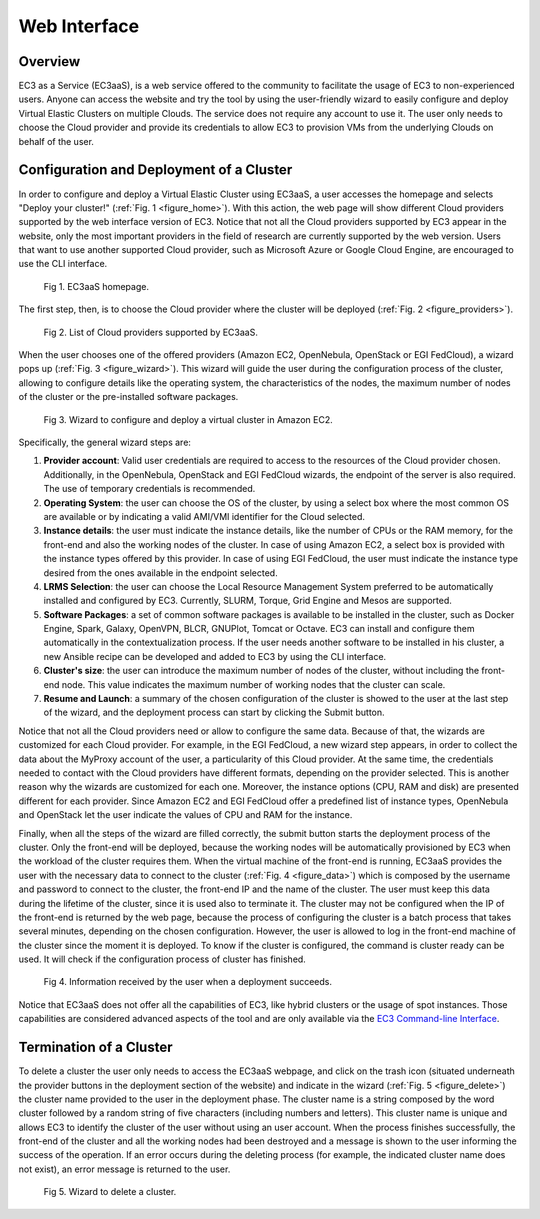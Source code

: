 
Web Interface
=============

Overview
--------

EC3 as a Service (EC3aaS), is a web service offered to the community to facilitate
the usage of EC3 to non-experienced users. Anyone can access the website and
try the tool by using the user-friendly wizard to easily configure and deploy Virtual
Elastic Clusters on multiple Clouds. The service does not require any account to
use it. The user only needs to choose the Cloud provider and provide its credentials
to allow EC3 to provision VMs from the underlying Clouds on behalf of the user.


Configuration and Deployment of a Cluster
-----------------------------------------

In order to configure and deploy a Virtual Elastic Cluster using EC3aaS, a user
accesses the homepage and selects "Deploy your cluster!" (:ref:`Fig. 1 <figure_home>`). With this
action, the web page will show different Cloud providers supported by the web
interface version of EC3. Notice that not all the Cloud providers supported by EC3
appear in the website, only the most important providers in the field of research are
currently supported by the web version. Users that want to use another supported
Cloud provider, such as Microsoft Azure or Google Cloud Engine, are encouraged
to use the CLI interface.

.. _figure_home:
.. figure:: images/home.png

   Fig 1. EC3aaS homepage.

The first step, then, is to choose the Cloud provider where the cluster will be
deployed (:ref:`Fig. 2 <figure_providers>`). 

.. _figure_providers:
.. figure:: images/providers.png

   Fig 2. List of Cloud providers supported by EC3aaS.

When the user chooses one of the offered providers (Amazon
EC2, OpenNebula, OpenStack or EGI FedCloud), a wizard pops up (:ref:`Fig. 3 <figure_wizard>`).
This wizard will guide the user during the configuration process of the cluster,
allowing to configure details like the operating system, the characteristics of the
nodes, the maximum number of nodes of the cluster or the pre-installed software
packages. 

.. _figure_wizard:
.. figure:: images/wizard.png

   Fig 3. Wizard to configure and deploy a virtual cluster in Amazon EC2.

Specifically, the general wizard steps are:

#. **Provider account**: Valid user credentials are required to access to the
   resources of the Cloud provider chosen. Additionally, in the OpenNebula,
   OpenStack and EGI FedCloud wizards, the endpoint of the server is also
   required. The use of temporary credentials is recommended.
#. **Operating System**: the user can choose the OS of the cluster, by using a
   select box where the most common OS are available or by indicating a valid
   AMI/VMI identifier for the Cloud selected.
#. **Instance details**: the user must indicate the instance details, like the number
   of CPUs or the RAM memory, for the front-end and also the working
   nodes of the cluster. In case of using Amazon EC2, a select box is provided
   with the instance types offered by this provider. In case of using EGI
   FedCloud, the user must indicate the instance type desired from the ones
   available in the endpoint selected.
#. **LRMS Selection**: the user can choose the Local Resource Management
   System preferred to be automatically installed and configured by EC3. Currently,
   SLURM, Torque, Grid Engine and Mesos are supported.
#. **Software Packages**: a set of common software packages is available to be
   installed in the cluster, such as Docker Engine, Spark, Galaxy, OpenVPN,
   BLCR, GNUPlot, Tomcat or Octave. EC3 can install and configure them
   automatically in the contextualization process. If the user needs another
   software to be installed in his cluster, a new Ansible recipe can be developed
   and added to EC3 by using the CLI interface.
#. **Cluster's size**: the user can introduce the maximum number of nodes of
   the cluster, without including the front-end node. This value indicates the
   maximum number of working nodes that the cluster can scale.
#. **Resume and Launch**: a summary of the chosen configuration of the cluster
   is showed to the user at the last step of the wizard, and the deployment
   process can start by clicking the Submit button.

Notice that not all the Cloud providers need or allow to configure the same data.
Because of that, the wizards are customized for each Cloud provider. For example,
in the EGI FedCloud, a new wizard step appears, in order to collect the data
about the MyProxy account of the user, a particularity of this Cloud provider. At
the same time, the credentials needed to contact with the Cloud providers have
different formats, depending on the provider selected. This is another reason why
the wizards are customized for each one. Moreover, the instance options (CPU,
RAM and disk) are presented different for each provider. Since Amazon EC2 and
EGI FedCloud offer a predefined list of instance types, OpenNebula and OpenStack
let the user indicate the values of CPU and RAM for the instance.

Finally, when all the steps of the wizard are filled correctly, the submit button
starts the deployment process of the cluster. Only the front-end will be deployed,
because the working nodes will be automatically provisioned by EC3 when the
workload of the cluster requires them. When the virtual machine of the front-end
is running, EC3aaS provides the user with the necessary data to connect to the
cluster (:ref:`Fig. 4 <figure_data>`) which is composed by the username and password to connect
to the cluster, the front-end IP and the name of the cluster. The user must keep
this data during the lifetime of the cluster, since it is used also to terminate it.
The cluster may not be configured when the IP of the front-end is returned by the
web page, because the process of configuring the cluster is a batch process that
takes several minutes, depending on the chosen configuration. However, the user
is allowed to log in the front-end machine of the cluster since the moment it is
deployed. To know if the cluster is configured, the command is cluster ready can
be used. It will check if the configuration process of cluster has finished.

.. _figure_data:
.. figure:: images/data.png

   Fig 4. Information received by the user when a deployment succeeds.

Notice that EC3aaS does not offer all the capabilities of EC3, like hybrid clusters
or the usage of spot instances. Those capabilities are considered advanced aspects
of the tool and are only available via the `EC3 Command-line Interface`_.

Termination of a Cluster
------------------------

To delete a cluster the user only needs to access the EC3aaS webpage, and click on
the trash icon (situated underneath the provider buttons in the deployment section
of the website) and indicate in the wizard (:ref:`Fig. 5 <figure_delete>`) the cluster name provided
to the user in the deployment phase. The cluster name is a string composed by
the word cluster followed by a random string of five characters (including numbers
and letters). This cluster name is unique and allows EC3 to identify the cluster of
the user without using an user account.
When the process finishes successfully, the front-end of the cluster and all the
working nodes had been destroyed and a message is shown to the user informing
the success of the operation. If an error occurs during the deleting process (for
example, the indicated cluster name does not exist), an error message is returned
to the user.

.. _figure_delete:
.. figure:: images/delete.png

   Fig 5. Wizard to delete a cluster.


.. _`EC3 Command-line Interface`: http://ec3.readthedocs.org/en/latest/ec3.html
